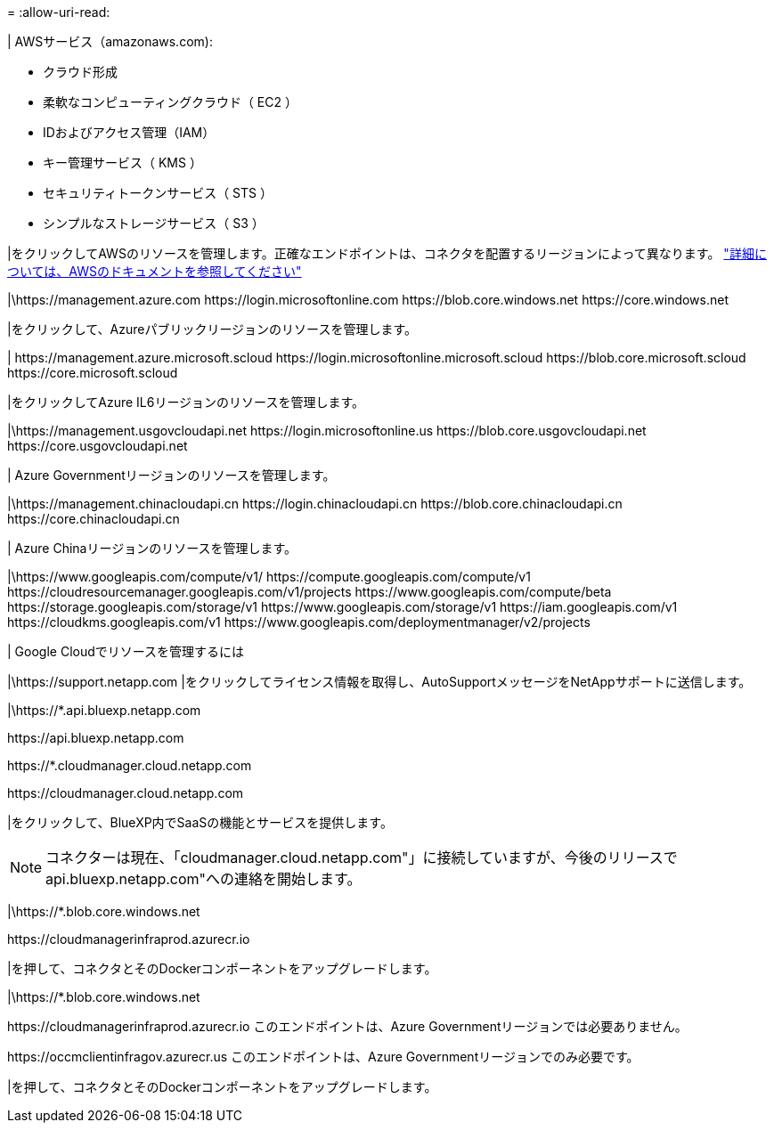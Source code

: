 = 
:allow-uri-read: 


| AWSサービス（amazonaws.com):

* クラウド形成
* 柔軟なコンピューティングクラウド（ EC2 ）
* IDおよびアクセス管理（IAM）
* キー管理サービス（ KMS ）
* セキュリティトークンサービス（ STS ）
* シンプルなストレージサービス（ S3 ）


|をクリックしてAWSのリソースを管理します。正確なエンドポイントは、コネクタを配置するリージョンによって異なります。 https://docs.aws.amazon.com/general/latest/gr/rande.html["詳細については、AWSのドキュメントを参照してください"^]

|\https://management.azure.com
\https://login.microsoftonline.com
\https://blob.core.windows.net
\https://core.windows.net

|をクリックして、Azureパブリックリージョンのリソースを管理します。

|
\https://management.azure.microsoft.scloud
\https://login.microsoftonline.microsoft.scloud
\https://blob.core.microsoft.scloud
\https://core.microsoft.scloud

|をクリックしてAzure IL6リージョンのリソースを管理します。

|\https://management.usgovcloudapi.net
\https://login.microsoftonline.us
\https://blob.core.usgovcloudapi.net
\https://core.usgovcloudapi.net

| Azure Governmentリージョンのリソースを管理します。

|\https://management.chinacloudapi.cn
\https://login.chinacloudapi.cn
\https://blob.core.chinacloudapi.cn
\https://core.chinacloudapi.cn

| Azure Chinaリージョンのリソースを管理します。

|\https://www.googleapis.com/compute/v1/
\https://compute.googleapis.com/compute/v1
\https://cloudresourcemanager.googleapis.com/v1/projects
\https://www.googleapis.com/compute/beta
\https://storage.googleapis.com/storage/v1
\https://www.googleapis.com/storage/v1
\https://iam.googleapis.com/v1
\https://cloudkms.googleapis.com/v1
\https://www.googleapis.com/deploymentmanager/v2/projects

| Google Cloudでリソースを管理するには

|\https://support.netapp.com |をクリックしてライセンス情報を取得し、AutoSupportメッセージをNetAppサポートに送信します。

|\https://*.api.bluexp.netapp.com

\https://api.bluexp.netapp.com

\https://*.cloudmanager.cloud.netapp.com

\https://cloudmanager.cloud.netapp.com

|をクリックして、BlueXP内でSaaSの機能とサービスを提供します。


NOTE: コネクターは現在、「cloudmanager.cloud.netapp.com"」に接続していますが、今後のリリースでapi.bluexp.netapp.com"への連絡を開始します。

|\https://*.blob.core.windows.net

\https://cloudmanagerinfraprod.azurecr.io

|を押して、コネクタとそのDockerコンポーネントをアップグレードします。

|\https://*.blob.core.windows.net

\https://cloudmanagerinfraprod.azurecr.io
このエンドポイントは、Azure Governmentリージョンでは必要ありません。

\https://occmclientinfragov.azurecr.us
このエンドポイントは、Azure Governmentリージョンでのみ必要です。

|を押して、コネクタとそのDockerコンポーネントをアップグレードします。
